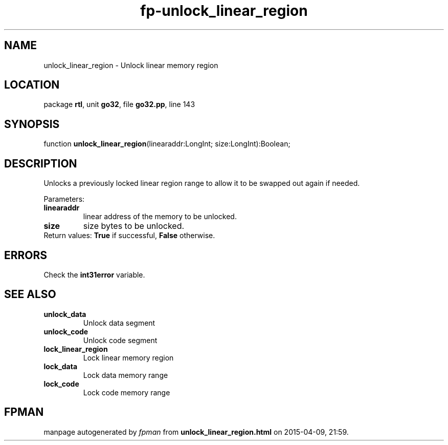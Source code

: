 .\" file autogenerated by fpman
.TH "fp-unlock_linear_region" 3 "2014-03-14" "fpman" "Free Pascal Programmer's Manual"
.SH NAME
unlock_linear_region - Unlock linear memory region
.SH LOCATION
package \fBrtl\fR, unit \fBgo32\fR, file \fBgo32.pp\fR, line 143
.SH SYNOPSIS
function \fBunlock_linear_region\fR(linearaddr:LongInt; size:LongInt):Boolean;
.SH DESCRIPTION
Unlocks a previously locked linear region range to allow it to be swapped out again if needed.

Parameters:

.TP
.B linearaddr
linear address of the memory to be unlocked.
.TP
.B size
size bytes to be unlocked.
.TP 0
Return values: \fBTrue\fR if successful, \fBFalse\fR otherwise.


.SH ERRORS
Check the \fBint31error\fR variable.


.SH SEE ALSO
.TP
.B unlock_data
Unlock data segment
.TP
.B unlock_code
Unlock code segment
.TP
.B lock_linear_region
Lock linear memory region
.TP
.B lock_data
Lock data memory range
.TP
.B lock_code
Lock code memory range

.SH FPMAN
manpage autogenerated by \fIfpman\fR from \fBunlock_linear_region.html\fR on 2015-04-09, 21:59.

